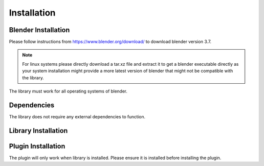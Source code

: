 Installation
============

Blender Installation
--------------------
Please follow instructions from https://www.blender.org/download/ to download blender version 3.7.

.. note::

    For linux systems please directly download a tar.xz file and extract it to get a blender executable directly as your system installation might provide a more latest version of blender that might not be compatible with the library.

The library must work for all operating systems of blender.

Dependencies
------------
The library does not require any external dependencies to function.

Library Installation
--------------------


Plugin Installation
-------------------
The plugin will only work when library is installed. Please ensure it is installed before installing the plugin.
